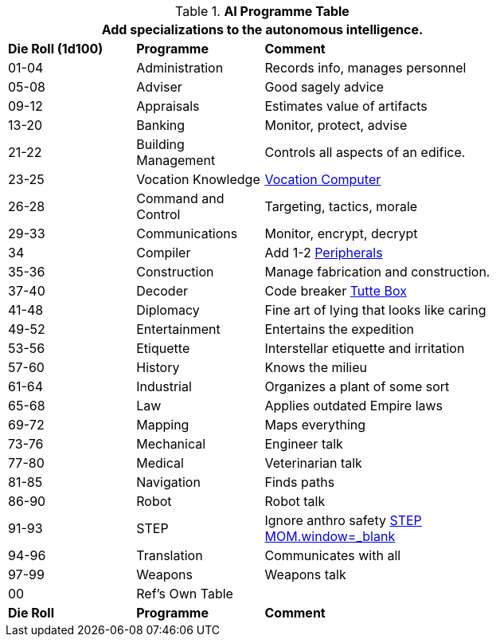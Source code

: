 .*AI Programme Table*
[width="75%",cols="^1,<1,<2",frame="all", stripes="even"]
|===
3+<|Add specializations to the autonomous intelligence.

s|Die Roll (1d100)
s|Programme
s|Comment

|01-04
|Administration
|Records info, manages personnel

|05-08
|Adviser
|Good sagely advice

|09-12
|Appraisals
|Estimates value of artifacts

|13-20
|Banking
|Monitor, protect, advise

|21-22
|Building Management
|Controls all aspects of an edifice.

|23-25
|Vocation Knowledge
|<<_vocation,Vocation Computer>>

|26-28
|Command and Control
|Targeting, tactics, morale

|29-33
|Communications
|Monitor, encrypt, decrypt 

|34
|Compiler
|Add 1-2 xref:referee_personas:ai_rp.adoc#_peripherals[Peripherals,window=_blank]

|35-36
|Construction
|Manage fabrication and construction.

|37-40
|Decoder
|Code breaker https://en.wikipedia.org/wiki/W._T._Tutte[Tutte Box]

|41-48
|Diplomacy
|Fine art of lying that looks like caring

|49-52
|Entertainment
|Entertains the expedition

|53-56
|Etiquette
|Interstellar etiquette and irritation

|57-60
|History
|Knows the milieu

|61-64
|Industrial
|Organizes a plant of some sort

|65-68
|Law
|Applies outdated Empire laws

|69-72
|Mapping
|Maps everything

|73-76
|Mechanical
|Engineer talk

|77-80
|Medical
|Veterinarian talk

|81-85
|Navigation
|Finds paths

|86-90
|Robot
|Robot talk

|91-93
|STEP
|Ignore anthro safety xref:referee_personas:ai_rp.adoc#_exp_ai_mythos[STEP MOM.window=_blank]

|94-96
|Translation
|Communicates with all

|97-99
|Weapons
|Weapons talk

|00
|Ref's Own Table
|

s|Die Roll
s|Programme
s|Comment


|===
